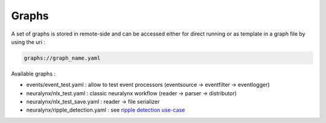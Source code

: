 Graphs
======

A set of graphs is stored in remote-side and can be accessed either for direct running or as template in a graph file by
using the uri :

.. code-block::

    graphs://graph_name.yaml

Available graphs :

- events/event_test.yaml : allow to test event processors (eventsource -> eventfilter -> eventlogger)
- neuralynx/nlx_test.yaml : classic neuralynx workflow  (reader -> parser -> distributor)
- neuralynx/nlx_test_save.yaml : reader -> file serializer
- neuralynx/ripple_detection.yaml : see `ripple detection use-case <examples/graph.html>`_